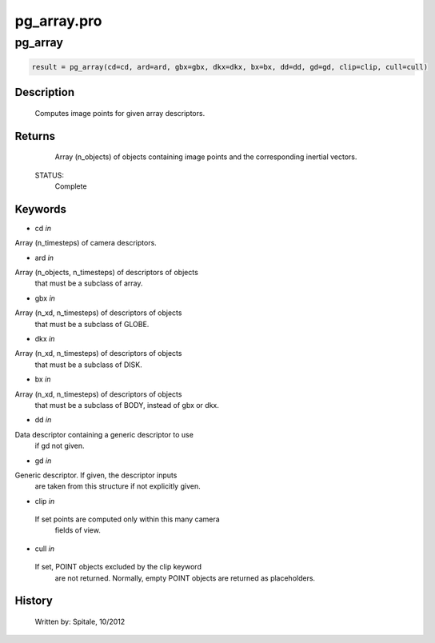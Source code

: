 pg\_array.pro
===================================================================================================



























pg\_array
________________________________________________________________________________________________________________________





.. code:: IDL

 result = pg_array(cd=cd, ard=ard, gbx=gbx, dkx=dkx, bx=bx, dd=dd, gd=gd, clip=clip, cull=cull)



Description
-----------
	Computes image points for given array descriptors.










Returns
-------

	Array (n_objects) of objects containing image points and
	the corresponding inertial vectors.


 STATUS:
	Complete










Keywords
--------


.. _cd
- cd *in* 

Array (n_timesteps) of camera descriptors.




.. _ard
- ard *in* 

Array (n_objects, n_timesteps) of descriptors of objects
		that must be a subclass of array.




.. _gbx
- gbx *in* 

Array (n_xd, n_timesteps) of descriptors of objects
		that must be a subclass of GLOBE.




.. _dkx
- dkx *in* 

Array (n_xd, n_timesteps) of descriptors of objects
		that must be a subclass of DISK.




.. _bx
- bx *in* 

Array (n_xd, n_timesteps) of descriptors of objects
		that must be a subclass of BODY, instead of gbx or dkx.




.. _dd
- dd *in* 

Data descriptor containing a generic descriptor to use
		if gd not given.




.. _gd
- gd *in* 

Generic descriptor.  If given, the descriptor inputs
		are taken from this structure if not explicitly given.




.. _clip
- clip *in* 

 If set points are computed only within this many camera
		 fields of view.




.. _cull
- cull *in* 

 If set, POINT objects excluded by the clip keyword
		 are not returned.  Normally, empty POINT objects
		 are returned as placeholders.















History
-------

 	Written by:	Spitale, 10/2012





















